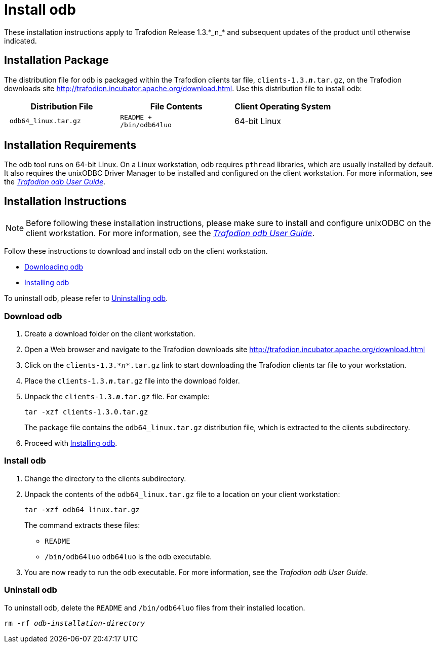 ////
/**
 *@@@ START COPYRIGHT @@@
 * Licensed to the Apache Software Foundation (ASF) under one
 * or more contributor license agreements.  See the NOTICE file
 * distributed with this work for additional information
 * regarding copyright ownership.  The ASF licenses this file
 * to you under the Apache License, Version 2.0 (the
 * "License"); you may not use this file except in compliance
 * with the License.  You may obtain a copy of the License at
 *
 *     http://www.apache.org/licenses/LICENSE-2.0
 *
 * Unless required by applicable law or agreed to in writing, software
 * distributed under the License is distributed on an "AS IS" BASIS,
 * WITHOUT WARRANTIES OR CONDITIONS OF ANY KIND, either express or implied.
 * See the License for the specific language governing permissions and
 * limitations under the License.
 * @@@ END COPYRIGHT @@@
 */
////

= Install odb
These installation instructions apply to Trafodion Release 1.3.*_n_* and subsequent updates of the product until otherwise indicated.

== Installation Package

The distribution file for odb is packaged within the Trafodion clients tar file, `clients-1.3.*_n_*.tar.gz`,
on the Trafodion downloads site http://trafodion.incubator.apache.org/download.html.
Use this distribution file to install odb:

[cols="35%l,35%l,30%",options="header"]
|===
| Distribution File | File Contents | Client Operating System
| odb64_linux.tar.gz |
README +
/bin/odb64luo | 64-bit Linux
|===

== Installation Requirements

The odb tool runs on 64-bit Linux. On a Linux workstation, odb requires `pthread` libraries, which are usually installed by default. It also
requires the unixODBC Driver Manager to be installed and configured on the client workstation. For more information, see the
http://trafodion.apache.org/docs/1.3.0/odb_user/Trafodion_odb_User_Guide.pdf[__Trafodion odb User Guide__].

== Installation Instructions

NOTE: Before following these installation instructions, please make sure to install and configure unixODBC on the client workstation. For more
information, see the  http://trafodion.apache.org/docs/1.3.0/odb_user/Trafodion_odb_User_Guide.pdf[__Trafodion odb User Guide__].

Follow these instructions to download and install odb on the client workstation.

* <<odb_download, Downloading odb>>
* <<odb_install, Installing odb>>

To uninstall odb, please refer to <<odb_uninstall, Uninstalling odb>>.

[[odb_download]]
=== Download odb

1.  Create a download folder on the client workstation.
2.  Open a Web browser and navigate to the Trafodion downloads site http://trafodion.incubator.apache.org/download.html
3.  Click on the `clients-1.3.__*n*__.tar.gz` link to start downloading the Trafodion clients tar file to your workstation.
4.  Place the `clients-1.3.*_n_*.tar.gz` file into the download folder.
5.  Unpack the `clients-1.3.*_n_*.tar.gz` file. For example:
+
`tar -xzf clients-1.3.0.tar.gz`
+
The package file contains the `odb64_linux.tar.gz` distribution file, which is extracted to the clients subdirectory.

6.  Proceed with <<odb_install, Installing odb>>.

[[odb_install]]
=== Install odb

1.  Change the directory to the clients subdirectory.
2.  Unpack the contents of the `odb64_linux.tar.gz` file to a location on your client workstation:
+
`tar -xzf odb64_linux.tar.gz`
+
The command extracts these files:
+
* `README`
* `/bin/odb64luo` `odb64luo` is the odb executable.

3.  You are now ready to run the odb executable. For more information, see the __Trafodion odb User Guide__.

[[odb_uninstall]]
=== Uninstall odb

To uninstall odb, delete the `README` and `/bin/odb64luo` files from their installed location.

`rm -rf _odb-installation-directory_`

